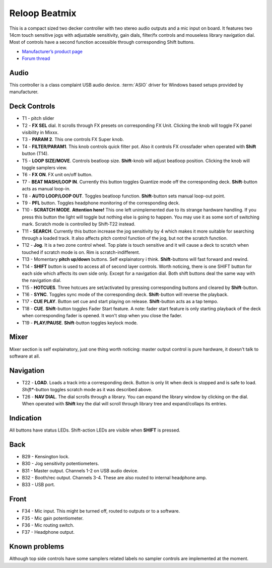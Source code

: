 .. _reloop-beatmix:

Reloop Beatmix
==============

This is a compact sized two decker controller with two stereo audio outputs and a mic input on board.
It features two 14cm touch sensitive jogs with adjustable sensitivity, gain dials, filter/fx controls and mouseless library navigation dial.
Most of controls have a second function accessible through corresponding Shift buttons.

-  `Manufacturer’s product page <https://www.reloop.com/reloop-beatmix>`__
-  `Forum thread <https://mixxx.discourse.group/t/reloop-beatmix-1st-gen-mapping-implemented/28536>`__

.. versionadded:: 2.4

Audio
-----

This controller is a class complaint USB audio device. :term:`ASIO` driver for Windows based setups provided by manufacturer.

.. figure:: ../../_static/controllers/reloop_beatmix.png
   :align: center
   :width: 100%
   :figwidth: 100%
   :alt: Reloop Beatmix overview
   :figclass: pretty-figures

Deck Controls
-------------

* T1 - pitch slider
* T2 - **FX SEL** dial. It scrolls through FX presets on corresponding FX Unit. Clicking the knob will toggle FX panel visibility in Mixxx.
* T3 - **PARAM 2**. This one controls FX Super knob.
* T4 - **FILTER/PARAM1**. This knob controls quick filter pot. Also it controls FX crossfader when operated with **Shift** button (T14).
* T5 - **LOOP SIZE/MOVE**. Controls beatloop size. **Shift**-knob will adjust beatloop position. Clicking the knob will toggle samplers view.
* T6 - **FX ON**. FX unit on/off button.
* T7 - **BEAT MASH/LOOP IN**. Currently this button toggles Quantize mode off the corresponding deck. **Shift**-button acts as manual loop-in.
* T8 - **AUTO LOOP/LOOP OUT**. Toggles beatloop function. **Shift**-button sets manual loop-out point.
* T9 - **PFL** button. Toggles headphone monitoring of the corresponding deck.
* T10 - **SCRATCH MODE**. **Attention here!** This one left unimplemented due to its strange hardware handling. If you press this button the light will toggle but nothing else is going to happen. You may use it as some sort of switching mark. Scratch mode is controlled by Shift-T22 instead.
* T11 - **SEARCH**. Currently this button increase the jog sensitivity by 4 which makes it more suitable for searching through a loaded track. It also affects pitch control function of the jog, but not the scratch function.
* T12 - **Jog**. It is a two zone control wheel. Top plate is touch sensitive and it will cause a deck to scratch when touched if scratch mode is on. Rim is scratch-indifferent.
* T13 - Momentary **pitch up/down** buttons. Self explainatory i think. **Shift**-buttons will fast forward and rewind.
* T14 - **SHIFT** button is used to access all of second layer controls. Worth noticing, there is one SHIFT button for each side which affects its own side only. Except for a navigation dial. Both shift buttons deal the same way with the navigation dial.
* T15 - **HOTCUES**. Three hotcues are set/activated by pressing corresponding buttons and cleared by **Shift**-button.
* T16 - **SYNC**. Toggles sync mode of the corresponding deck. **Shift**-button will reverse the playback.
* T17 - **CUE PLAY**. Button set cue and start playing on release. **Shift**-button acts as a tap tempo.
* T18 - **CUE**. **Shift**-button toggles Fader Start feature. A note: fader start feature is only starting playback of the deck when corresponding fader is opened. It won't stop when you close the fader.
* T19 - **PLAY/PAUSE**. **Shift**-button toggles keylock mode.

Mixer
-----
Mixer section is self explainatory, just one thing worth noticing: master output control is pure hardware, it doesn't talk to software at all.

Navigation
----------
* T22 - **LOAD**. Loads a track into a corresponding deck. Button is only lit when deck is stopped and is safe to load. *Shift**-button toggles scratch mode as it was described above.
* T26 - **NAV DIAL**. The dial scrolls through a library. You can expand the library window by clicking on the dial. When operated with **Shift** key the dial will scroll through library tree and expand/collaps its entries.

Indication
----------
All buttons have status LEDs. Shift-action LEDs are visible when **SHIFT** is pressed.

Back
----
* B29 - Kensington lock.
* B30 - Jog sensitivity potentiometers.
* B31 - Master output. Channels 1-2 on USB audio device.
* B32 - Booth/rec output. Channels 3-4. These are also routed to internal headphone amp.
* B33 - USB port.

Front
-----
* F34 - Mic input. This might be turned off, routed to outputs or to a software.
* F35 - Mic gain potentiometer.
* F36 - Mic routing switch.
* F37 - Headphone output.

Known problems
--------------
Although top side controls have some samplers related labels no sampler controls are implemented at the moment.
